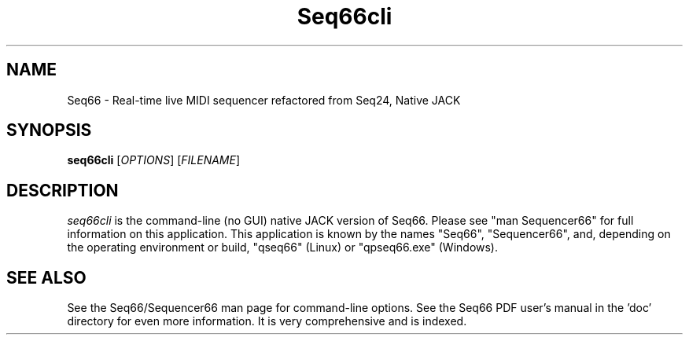.TH Seq66cli "May 2021" "Version 0.94.0" "Seq66 Command-Line Manual Page"

.SH NAME
Seq66 - Real-time live MIDI sequencer refactored from Seq24, Native JACK

.SH SYNOPSIS
.B seq66cli
[\fIOPTIONS\fP] [\fIFILENAME\fP]

.SH DESCRIPTION
.PP
\fIseq66cli\fP is the command-line (no GUI)
native JACK version of Seq66.  Please
see "man Sequencer66" for full information on this application. This
application is known by the names "Seq66", "Sequencer66", and, depending on the
operating environment or build, "qseq66" (Linux) or "qpseq66.exe" (Windows).

.SH SEE ALSO
See the Seq66/Sequencer66 man page for command-line options.
See the Seq66 PDF user's manual in the 'doc' directory for even more
information.  It is very comprehensive and is indexed.


